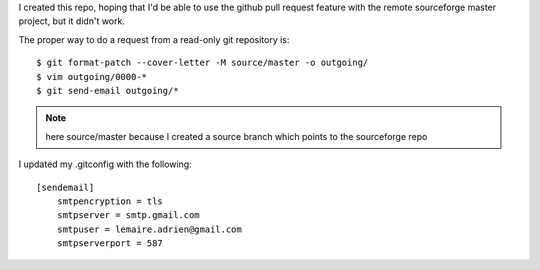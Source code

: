 I created this repo, hoping that I'd be able to use the github pull request
feature with the remote sourceforge master project, but it didn't work.

The proper way to do a request from a read-only git repository is::

    $ git format-patch --cover-letter -M source/master -o outgoing/
    $ vim outgoing/0000-*
    $ git send-email outgoing/*

.. note:: here source/master because I created a source branch which points to
    the sourceforge repo


I updated my .gitconfig with the following::

    [sendemail]
        smtpencryption = tls
        smtpserver = smtp.gmail.com
        smtpuser = lemaire.adrien@gmail.com
        smtpserverport = 587
